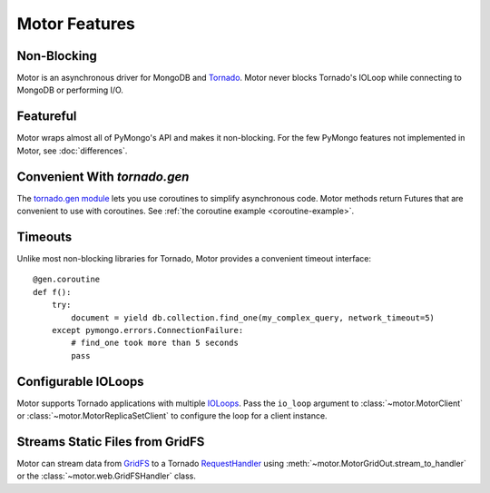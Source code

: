 ==============
Motor Features
==============

Non-Blocking
============
Motor is an asynchronous driver for MongoDB and Tornado_.
Motor never blocks Tornado's IOLoop while connecting to MongoDB or
performing I/O.

.. _Tornado: http://tornadoweb.org/

Featureful
==========
Motor wraps almost all of PyMongo's API and makes it non-blocking. For the few
PyMongo features not implemented in Motor, see :doc:`differences`.

Convenient With `tornado.gen`
=============================
The `tornado.gen module`_ lets you use coroutines to simplify asynchronous
code. Motor methods return Futures that are convenient to use with coroutines.
See :ref:`the coroutine example <coroutine-example>`.

.. _tornado.gen module: http://tornadoweb.org/en/stable/gen.html

Timeouts
========
Unlike most non-blocking libraries for Tornado, Motor provides a convenient
timeout interface::

    @gen.coroutine
    def f():
        try:
            document = yield db.collection.find_one(my_complex_query, network_timeout=5)
        except pymongo.errors.ConnectionFailure:
            # find_one took more than 5 seconds
            pass

Configurable IOLoops
====================
Motor supports Tornado applications with multiple IOLoops_. Pass the ``io_loop``
argument to :class:`~motor.MotorClient`
or :class:`~motor.MotorReplicaSetClient` to configure the loop for a
client instance.

.. _IOLoops: http://tornadoweb.org/en/stable/ioloop.html

Streams Static Files from GridFS
================================
Motor can stream data from `GridFS <http://dochub.mongodb.org/core/gridfs>`_
to a Tornado RequestHandler_
using :meth:`~motor.MotorGridOut.stream_to_handler` or
the :class:`~motor.web.GridFSHandler` class.

.. _RequestHandler: http://tornadoweb.org/en/stable/web.html#request-handlers
